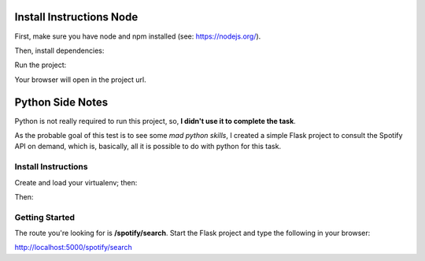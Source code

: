 =========================
Install Instructions Node
=========================

First, make sure you have node and
npm installed (see: https://nodejs.org/).

Then, install dependencies:

.. highlight::shell
    cd ux
    npm install

Run the project:

.. highlight::shell
    npm run dev

Your browser will open in the project url.

=================
Python Side Notes
=================

Python is not really required to run this project,
so, **I didn't use it to complete the task**.

As the probable goal of this test is to see some *mad python skills*,
I created a simple Flask project to consult the Spotify API on demand,
which is, basically, all it is possible to do with python for this
task.

Install Instructions
--------------------

Create and load your virtualenv; then:

.. highlight::shell
    cd web
    pip install -r requirements.txt

Then:

.. highlight::shell
    source .env  # if autoenv does not see it
    flask run

Getting Started
---------------

The route you're looking for is **/spotify/search**.
Start the Flask project and type the following in your browser:

http://localhost:5000/spotify/search
